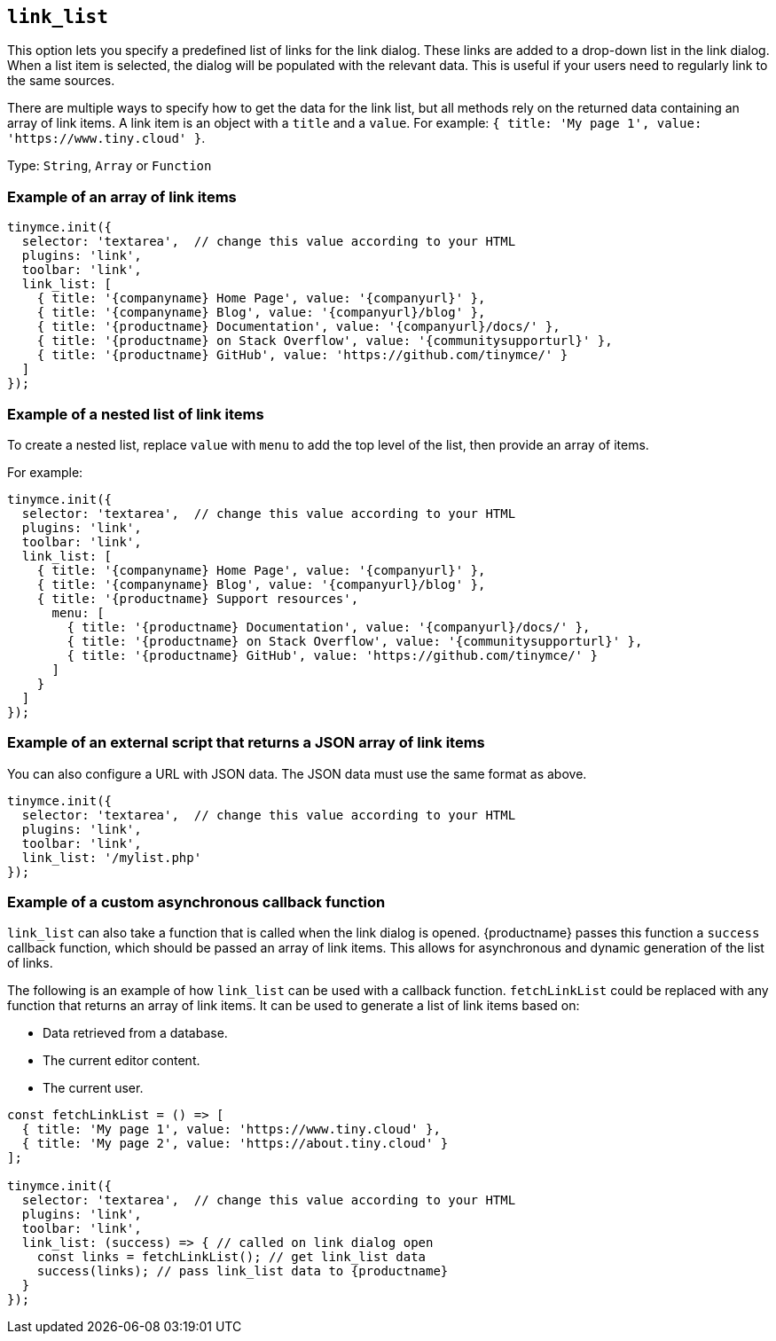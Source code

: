 [[link_list]]
== `+link_list+`

This option lets you specify a predefined list of links for the link dialog. These links are added to a drop-down list in the link dialog. When a list item is selected, the dialog will be populated with the relevant data. This is useful if your users need to regularly link to the same sources.

There are multiple ways to specify how to get the data for the link list, but all methods rely on the returned data containing an array of link items. A link item is an object with a `+title+` and a `+value+`. For example: `+{ title: 'My page 1', value: 'https://www.tiny.cloud' }+`.

Type: `+String+`, `+Array+` or `+Function+`

=== Example of an array of link items

[source,js]
----
tinymce.init({
  selector: 'textarea',  // change this value according to your HTML
  plugins: 'link',
  toolbar: 'link',
  link_list: [
    { title: '{companyname} Home Page', value: '{companyurl}' },
    { title: '{companyname} Blog', value: '{companyurl}/blog' },
    { title: '{productname} Documentation', value: '{companyurl}/docs/' },
    { title: '{productname} on Stack Overflow', value: '{communitysupporturl}' },
    { title: '{productname} GitHub', value: 'https://github.com/tinymce/' }
  ]
});
----

=== Example of a nested list of link items

To create a nested list, replace `+value+` with `+menu+` to add the top level of the list, then provide an array of items.

For example:

[source,js]
----
tinymce.init({
  selector: 'textarea',  // change this value according to your HTML
  plugins: 'link',
  toolbar: 'link',
  link_list: [
    { title: '{companyname} Home Page', value: '{companyurl}' },
    { title: '{companyname} Blog', value: '{companyurl}/blog' },
    { title: '{productname} Support resources',
      menu: [
        { title: '{productname} Documentation', value: '{companyurl}/docs/' },
        { title: '{productname} on Stack Overflow', value: '{communitysupporturl}' },
        { title: '{productname} GitHub', value: 'https://github.com/tinymce/' }
      ]
    }
  ]
});
----

=== Example of an external script that returns a JSON array of link items

You can also configure a URL with JSON data. The JSON data must use the same format as above.

[source,js]
----
tinymce.init({
  selector: 'textarea',  // change this value according to your HTML
  plugins: 'link',
  toolbar: 'link',
  link_list: '/mylist.php'
});
----

=== Example of a custom asynchronous callback function

`+link_list+` can also take a function that is called when the link dialog is opened. {productname} passes this function a `+success+` callback function, which should be passed an array of link items. This allows for asynchronous and dynamic generation of the list of links.

The following is an example of how `+link_list+` can be used with a callback function. `+fetchLinkList+` could be replaced with any function that returns an array of link items. It can be used to generate a list of link items based on:

* Data retrieved from a database.
* The current editor content.
* The current user.

[source,js]
----
const fetchLinkList = () => [
  { title: 'My page 1', value: 'https://www.tiny.cloud' },
  { title: 'My page 2', value: 'https://about.tiny.cloud' }
];

tinymce.init({
  selector: 'textarea',  // change this value according to your HTML
  plugins: 'link',
  toolbar: 'link',
  link_list: (success) => { // called on link dialog open
    const links = fetchLinkList(); // get link_list data
    success(links); // pass link_list data to {productname}
  }
});
----
